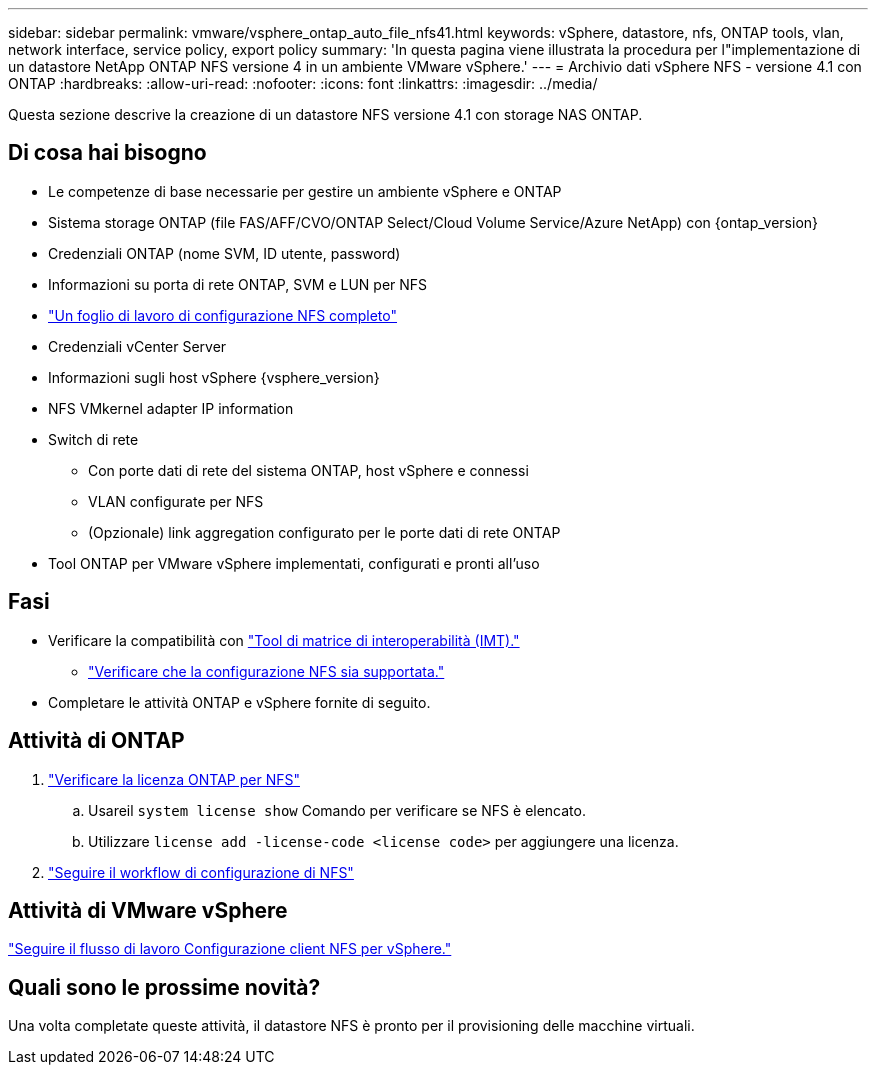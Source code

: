 ---
sidebar: sidebar 
permalink: vmware/vsphere_ontap_auto_file_nfs41.html 
keywords: vSphere, datastore, nfs, ONTAP tools, vlan, network interface, service policy, export policy 
summary: 'In questa pagina viene illustrata la procedura per l"implementazione di un datastore NetApp ONTAP NFS versione 4 in un ambiente VMware vSphere.' 
---
= Archivio dati vSphere NFS - versione 4.1 con ONTAP
:hardbreaks:
:allow-uri-read: 
:nofooter: 
:icons: font
:linkattrs: 
:imagesdir: ../media/


[role="lead"]
Questa sezione descrive la creazione di un datastore NFS versione 4.1 con storage NAS ONTAP.



== Di cosa hai bisogno

* Le competenze di base necessarie per gestire un ambiente vSphere e ONTAP
* Sistema storage ONTAP (file FAS/AFF/CVO/ONTAP Select/Cloud Volume Service/Azure NetApp) con {ontap_version}
* Credenziali ONTAP (nome SVM, ID utente, password)
* Informazioni su porta di rete ONTAP, SVM e LUN per NFS
* link:++https://docs.netapp.com/ontap-9/topic/com.netapp.doc.exp-nfs-vaai/GUID-BBD301EF-496A-4974-B205-5F878E44BF59.html++["Un foglio di lavoro di configurazione NFS completo"]
* Credenziali vCenter Server
* Informazioni sugli host vSphere {vsphere_version}
* NFS VMkernel adapter IP information
* Switch di rete
+
** Con porte dati di rete del sistema ONTAP, host vSphere e connessi
** VLAN configurate per NFS
** (Opzionale) link aggregation configurato per le porte dati di rete ONTAP


* Tool ONTAP per VMware vSphere implementati, configurati e pronti all'uso




== Fasi

* Verificare la compatibilità con https://mysupport.netapp.com/matrix["Tool di matrice di interoperabilità (IMT)."]
+
** link:++https://docs.netapp.com/ontap-9/topic/com.netapp.doc.exp-nfs-vaai/GUID-DA231492-F8D1-4E1B-A634-79BA906ECE76.html++["Verificare che la configurazione NFS sia supportata."]


* Completare le attività ONTAP e vSphere fornite di seguito.




== Attività di ONTAP

. link:https://docs.netapp.com/us-en/ontap-cli-98/system-license-show.html["Verificare la licenza ONTAP per NFS"]
+
.. Usareil `system license show` Comando per verificare se NFS è elencato.
.. Utilizzare `license add -license-code <license code>` per aggiungere una licenza.


. link:++https://docs.netapp.com/ontap-9/topic/com.netapp.doc.pow-nfs-cg/GUID-6D7A1BB1-C672-46EF-B3DC-08EBFDCE1CD5.html++["Seguire il workflow di configurazione di NFS"]




== Attività di VMware vSphere

link:++https://docs.netapp.com/ontap-9/topic/com.netapp.doc.exp-nfs-vaai/GUID-D78DD9CF-12F2-4C3C-AD3A-002E5D727411.html++["Seguire il flusso di lavoro Configurazione client NFS per vSphere."]



== Quali sono le prossime novità?

Una volta completate queste attività, il datastore NFS è pronto per il provisioning delle macchine virtuali.

